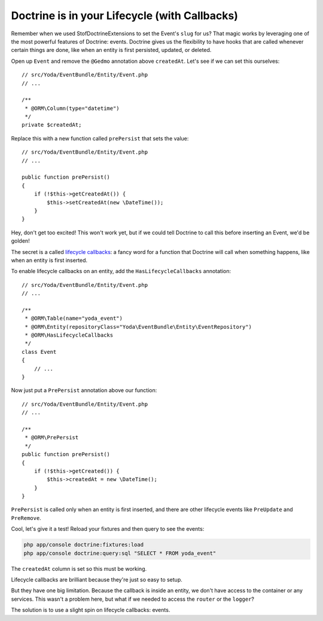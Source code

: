 Doctrine is in your Lifecycle (with Callbacks)
==============================================

Remember when we used StofDoctrineExtensions to set the Event's ``slug``
for us? That magic works by leveraging one of the most powerful features of
Doctrine: events. Doctrine gives us the flexibility to have hooks that are
called whenever certain things are done, like when an entity is first persisted,
updated, or deleted.

Open up ``Event`` and remove the ``@Gedmo`` annotation above ``createdAt``.
Let's see if we can set this ourselves::

    // src/Yoda/EventBundle/Entity/Event.php
    // ...

    /**
     * @ORM\Column(type="datetime")
     */
    private $createdAt;

Replace this with a new function called ``prePersist`` that sets the value::

    // src/Yoda/EventBundle/Entity/Event.php
    // ...

    public function prePersist()
    {
        if (!$this->getCreatedAt()) {
            $this->setCreatedAt(new \DateTime());
        }
    }

Hey, don't get too excited! This won't work yet, but if we could tell Doctrine
to call this before inserting an Event, we'd be golden!

The secret is a called `lifecycle callbacks`_: a fancy word for a function
that Doctrine will call when something happens, like when an entity is first
inserted.

To enable lifecycle callbacks on an entity, add the ``HasLifecycleCallbacks``
annotation::

    // src/Yoda/EventBundle/Entity/Event.php
    // ...
    
    /**
     * @ORM\Table(name="yoda_event")
     * @ORM\Entity(repositoryClass="Yoda\EventBundle\Entity\EventRepository")
     * @ORM\HasLifecycleCallbacks
     */
    class Event
    {
        // ...
    }

Now just put a ``PrePersist`` annotation above our function::

    // src/Yoda/EventBundle/Entity/Event.php
    // ...

    /**
     * @ORM\PrePersist
     */
    public function prePersist()
    {
        if (!$this->getCreated()) {
            $this->createdAt = new \DateTime();
        }
    }

``PrePersist`` is called only when an entity is first inserted, and there
are other lifecycle events like ``PreUpdate`` and ``PreRemove``.

Cool, let's give it a test! Reload your fixtures and then query to see the
events:

.. code-block:: bash

    php app/console doctrine:fixtures:load
    php app/console doctrine:query:sql "SELECT * FROM yoda_event"

The ``createdAt`` column is set so this must be working.

Lifecycle callbacks are brilliant because they're just so easy to setup.

But they have one big limitation. Because the callback is inside an entity,
we don't have access to the container or any services. This wasn't a problem
here, but what if we needed to access the ``router`` or the ``logger``?

The solution is to use a slight spin on lifecycle callbacks: events.

.. _`lifecycle callbacks`: http://symfony.com/doc/current/book/doctrine.html#lifecycle-callbacks
